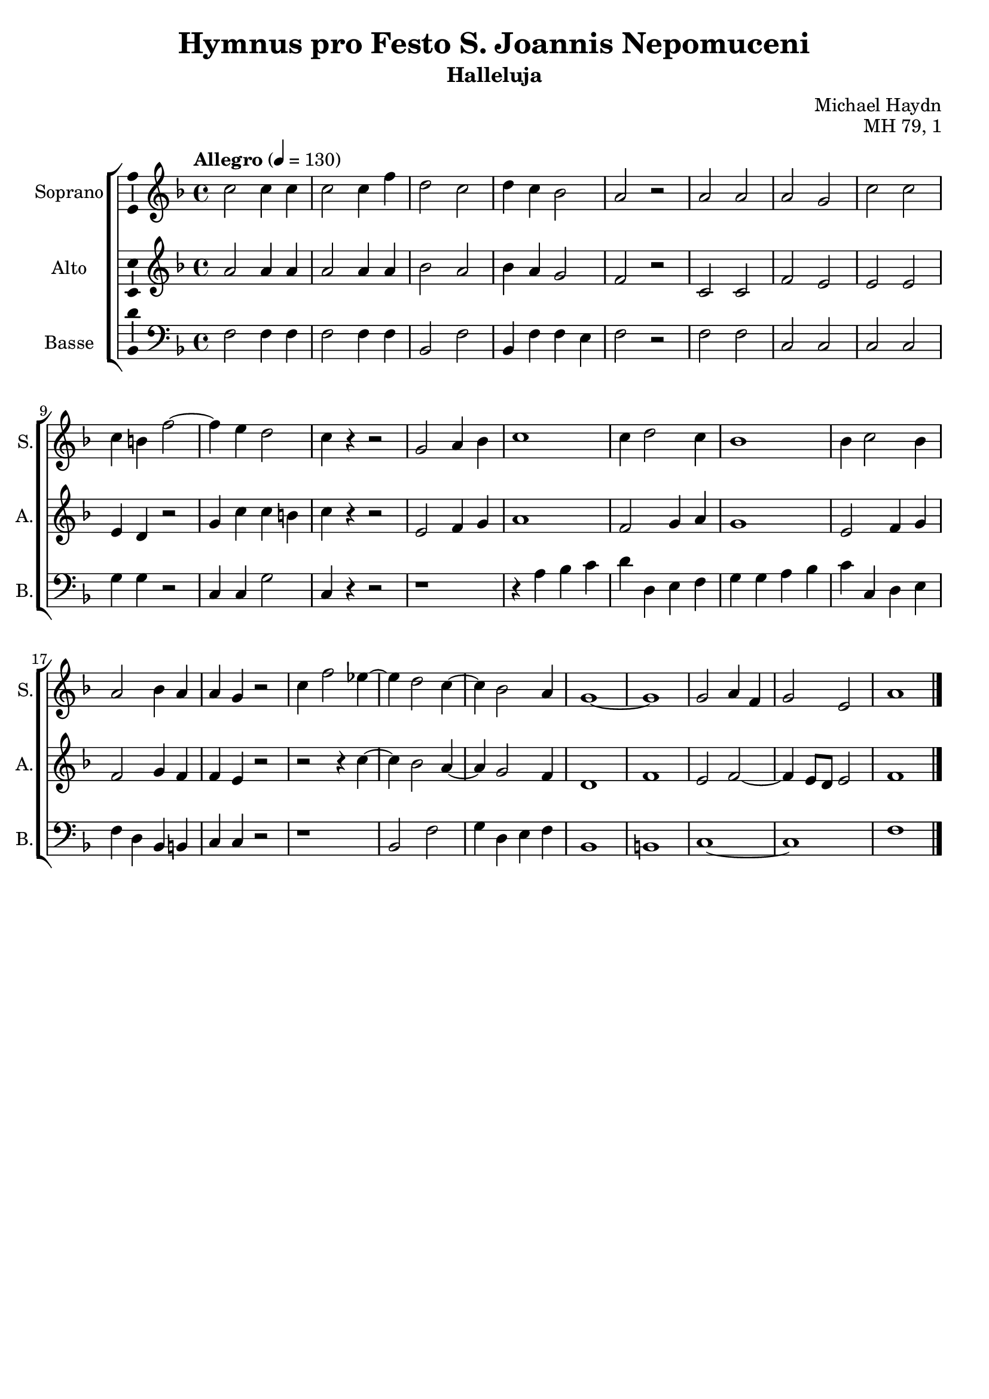 \version "2.14.2"
\language "italiano"

\header {
  composer = "Michael Haydn"
  title = "Hymnus pro Festo S. Joannis Nepomuceni"
  subtitle = "Halleluja"
  opus = "MH 79, 1"
  tagline = "" % no footer
}

global = {
  \key fa \major
  \time 4/4
  \tempo "Allegro" 4 = 130
}

notesA = {
  do2 do4 do |
  do2 do4 fa |
  re2 do |
  re4 do sib2 |
  la2 r |
  
  la2 la |
  la2 sol |
  do2 do |
  do4 si fa'2~ |
  fa4 mi re2 |
  do4 r4 r2 |
  
  sol2 la4 sib |
  do1 |
  do4 re2 do4 |
  sib1 |
  sib4 do2 sib4 |
  la2 sib4 la |
  la4 sol r2 |
  
  do4 fa2 mib4~ |
  mib4 re2 do4~ |
  do4 sib2 la4 |
  sol1~ |
  sol1 |
  sol2 la4 fa |
  sol2 mi |
  la1
  
  \bar "|."
}

notesB = {
  la2 la4 la |
  la2 la4 la |
  sib2 la |
  sib4 la sol2 |
  fa2 r |
  
  do2 do |
  fa2 mi |
  mi2 mi |
  mi4 re r2 |
  sol4 do do si |
  do4 r4 r2 |
  
  mi,2 fa4 sol |
  la1 |
  fa2 sol4 la |
  sol1 |
  mi2 fa4 sol |
  fa2 sol4 fa |
  fa4 mi r2 |
  
  r2 r4 do'4~ |
  do4 sib2 la4~ |
  la4 sol2 fa4 |
  re1 |
  fa1 |
  mi2 fa2~ |
  fa4 mi8 re mi2 |
  fa1
  
  \bar "|."
}

notesD = {
  fa,2 fa4 fa |
  fa2 fa4 fa |
  sib,2 fa' |
  sib,4 fa' fa mi |
  fa2 r |
  
  fa2 fa |
  do2 do |
  do2 do |
  sol'4 sol r2 |
  do,4 do sol'2 |
  do,4 r4 r2 |
  
  r1 |
  r4 la' sib do |
  re4 re, mi fa |
  sol4 sol la sib |
  do4 do, re mi |
  fa4 re sib si |
  do4 do r2 |
  
  r1 |
  sib2 fa'2 |
  sol4 re mi fa |
  sib,1 |
  si1 |
  do1~ |
  do1 |
  fa1
  
  \bar "|."
}

lyricsA = \lyricmode {
  }

lyricsB = \lyricmode {
}

lyricsD = \lyricmode {
}

\score {
  \new ChoirStaff <<
    \new Staff <<
      \set Staff.midiInstrument = #"choir aahs"
      \new Voice = "Soprano" <<
        \global
        \set Staff.instrumentName = #"Soprano"
        \set Staff.shortInstrumentName = #"S."
        \relative do'' {
          \clef treble
          \notesA
        }
        \addlyrics {
          \lyricsA
        }
      >>
    >>
    \new Staff <<
      \set Staff.midiInstrument = #"choir aahs"
      \new Voice = "Alto" <<
        \global
        \set Staff.instrumentName = #"Alto"
        \set Staff.shortInstrumentName = #"A."
        \relative la' {
          \clef treble
          \notesB
        }
        \addlyrics {
          \lyricsB
        }
      >>
    >>
    \new Staff <<
      \set Staff.midiInstrument = #"choir aahs"
      \new Voice = "Basse" <<
        \global
        \set Staff.instrumentName = #"Basse"
        \set Staff.shortInstrumentName = #"B."
        \relative do' {
          \clef bass
          \notesD
        }
        \addlyrics {
          \lyricsD
        }
      >>
    >>
  >>
  
  \midi { }
  
  \layout {
    \context {
      \Voice
      \consists Ambitus_engraver % display ambitus
    }
  }
}